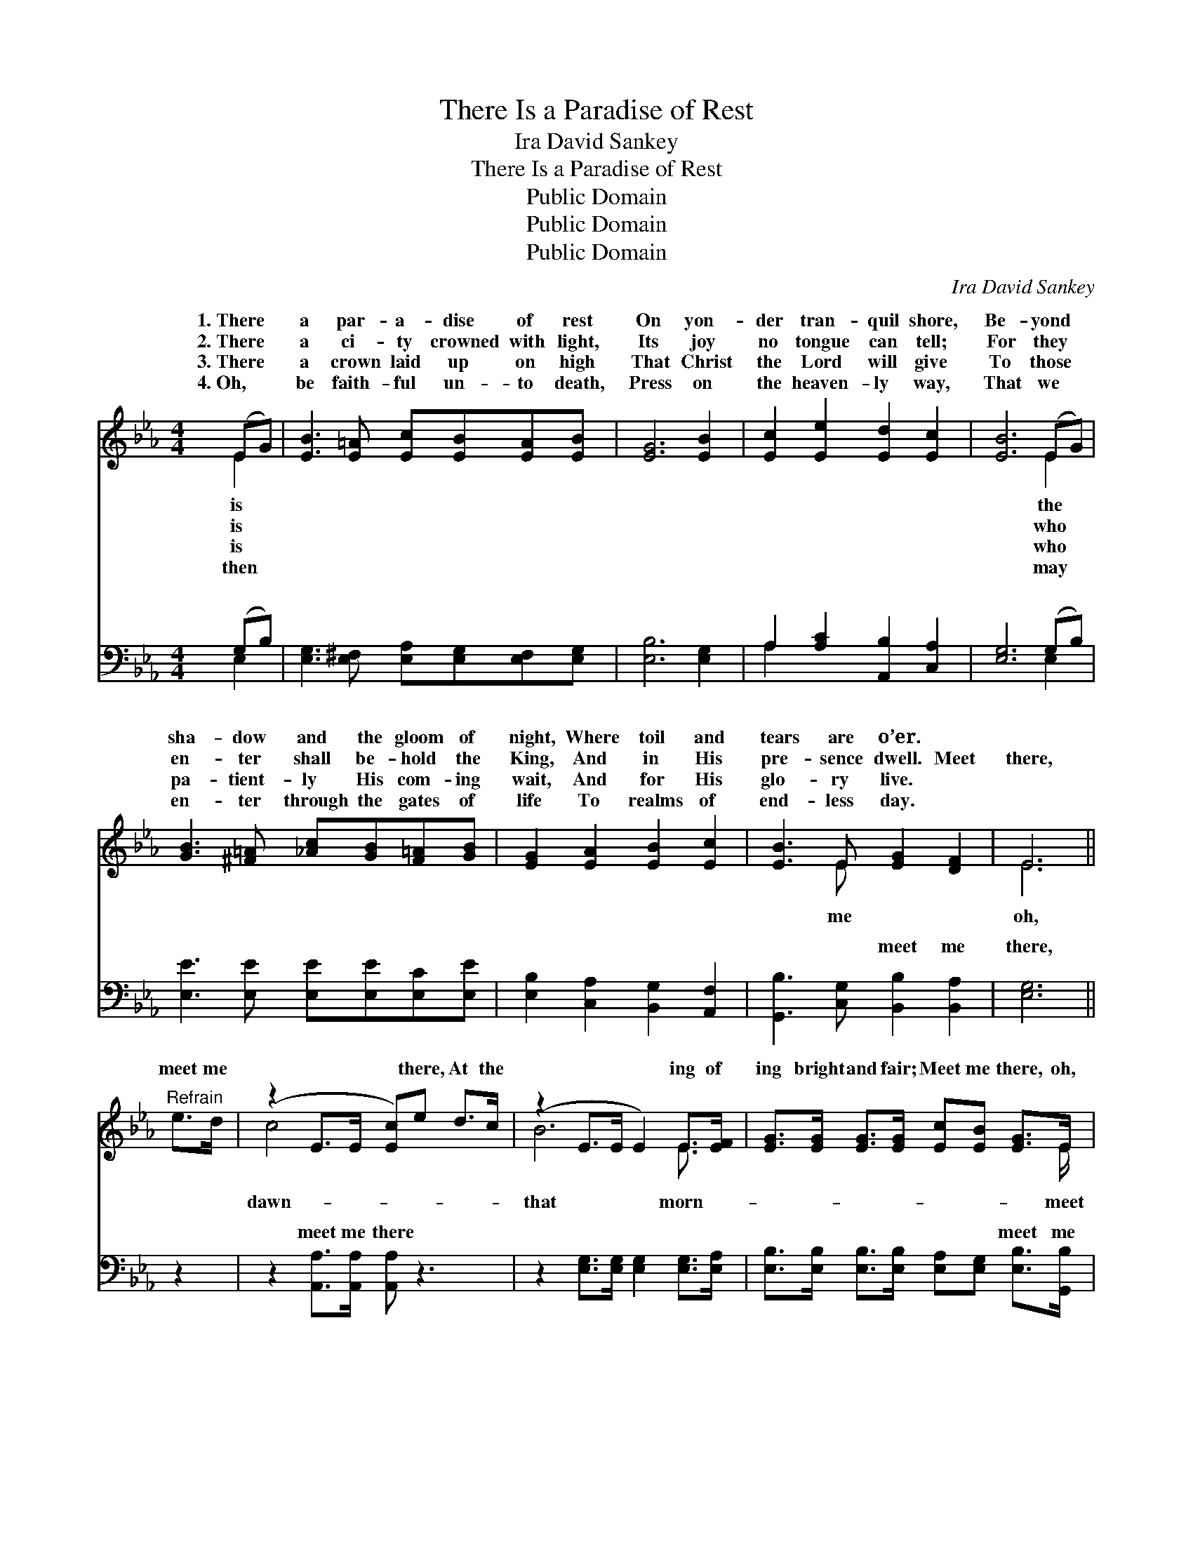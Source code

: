 X:1
T:There Is a Paradise of Rest
T:Ira David Sankey
T:There Is a Paradise of Rest
T:Public Domain
T:Public Domain
T:Public Domain
C:Ira David Sankey
Z:Public Domain
%%score ( 1 2 ) ( 3 4 )
L:1/8
M:4/4
K:Eb
V:1 treble 
V:2 treble 
V:3 bass 
V:4 bass 
V:1
 (EG) | [EB]3 [E=A] [Ec][EB][EA][EB] | [EG]6 [EB]2 | [Ec]2 [Ee]2 [Ed]2 [Ec]2 | [EB]6 (EG) | %5
w: 1.~There *|a par- a- dise of rest|On yon-|der tran- quil shore,|Be- yond *|
w: 2.~There *|a ci- ty crowned with light,|Its joy|no tongue can tell;|For they *|
w: 3.~There *|a crown laid up on high|That Christ|the Lord will give|To those *|
w: 4.~Oh, *|be faith- ful un- to death,|Press on|the heaven- ly way,|That we *|
 [GB]3 [^F=A] [_Ac][GB][F=A][GB] | [EG]2 [EA]2 [EB]2 [Ec]2 | [EB]3 E [EG]2 [DF]2 | E6 || %9
w: sha- dow and the gloom of|night, Where toil and|tears are o’er. *||
w: en- ter shall be- hold the|King, And in His|pre- sence dwell. Meet|there,|
w: pa- tient- ly His com- ing|wait, And for His|glo- ry live. *||
w: en- ter through the gates of|life To realms of|end- less day. *||
"^Refrain" e>d | (z2 E>E [Ec])e d>c | (z2 E>E E2) E>[EF] | [EG]>[EG] [EG]>[EG] [Ec][EB] [EG]>E | %13
w: ||||
w: meet me|* * * there, At the|* * * ing of|ing bright and fair; Meet me there, oh,|
w: ||||
w: ||||
 [DF]6 G>B | (z2 E>E [Ee])d c>e | z2 E>E E2 E>[EF] | [EG]>[EG] [EG]>[EG] [GB][EG] [DF]>E | E6 |] %18
w: |||||
w: me there, In|* * * the land be-|* * * the riv-|me there. * * * * * *||
w: |||||
w: |||||
V:2
 E2 | x8 | x8 | x8 | x6 E2 | x8 | x8 | x3 E x4 | E6 || x2 | c4- x4 | B6 E3/2 x/ | x15/2 E/ | x8 | %14
w: is||||the||||||||||
w: is||||who|||me|oh,||dawn-|that morn-|meet||
w: is||||who||||||||||
w: then||||may||||||||||
 e4- x4 | B6 E3/2 x/ | x15/2 E/ | E6 |] %18
w: ||||
w: yond|er meet|||
w: ||||
w: ||||
V:3
 (G,B,) | [E,G,]3 [E,^F,] [E,A,][E,G,][E,F,][E,G,] | [E,B,]6 [E,G,]2 | %3
w: ~ *|~ ~ ~ ~ ~ ~|~ ~|
 A,2 [A,C]2 [A,,B,]2 [C,A,]2 | [E,G,]6 (G,B,) | [E,E]3 [E,E] [E,E][E,E][E,C][E,E] | %6
w: ~ ~ ~ ~|~ ~ *|~ ~ ~ ~ ~ ~|
 [E,B,]2 [C,A,]2 [B,,G,]2 [A,,F,]2 | [G,,B,]3 [C,G,] [B,,B,]2 [B,,A,]2 | [E,G,]6 || z2 | %10
w: ~ ~ ~ ~|~ ~ meet me|there,||
 z2 [A,,A,]>[A,,A,] [A,,A,] z3 | z2 [E,G,]>[E,G,] [E,G,]2 [E,G,]>[E,A,] | %12
w: meet me there|~ ~ ~ ~ ~|
 [E,B,]>[E,B,] [E,B,]>[E,B,] [E,A,][E,G,] [E,B,]>[G,,B,] | [B,,B,]6 z2 | %14
w: ~ ~ ~ ~ ~ ~ meet me|there,|
 z2 [E,G,]>[E,G,] [E,G,] z3 | z2 [E,G,]>[E,G,] [E,G,]2 [G,,B,]>[A,,C] | %16
w: meet me there||
 [B,,B,]>[B,,B,] [B,,B,]>[B,,B,] [B,,E][B,,B,] [B,,A,]>[E,G,] | [E,G,]6 |] %18
w: ||
V:4
 E,2 | x8 | x8 | A,2 x6 | x6 E,2 | x8 | x8 | x8 | x6 || x2 | x8 | x8 | x8 | x8 | x8 | x8 | x8 | %17
w: ~|||~|~|||||||||||||
 x6 |] %18
w: |

